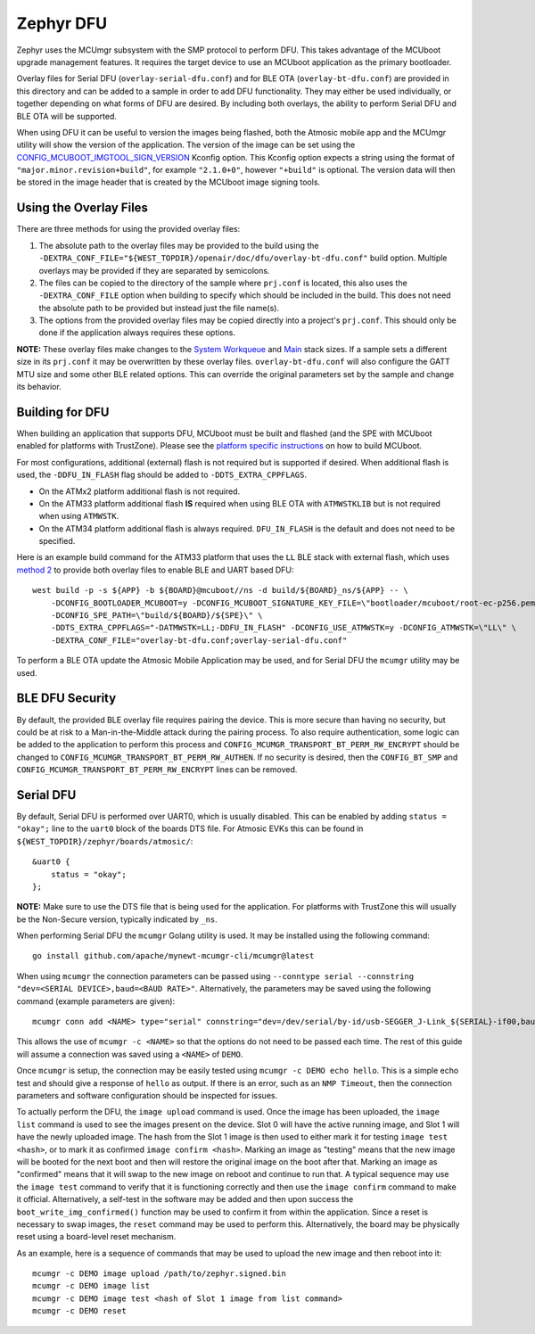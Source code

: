 Zephyr DFU
##########

Zephyr uses the MCUmgr subsystem with the SMP protocol to perform DFU.
This takes advantage of the MCUboot upgrade management features.
It requires the target device to use an MCUboot application as the primary bootloader.

Overlay files for Serial DFU (``overlay-serial-dfu.conf``) and for BLE OTA (``overlay-bt-dfu.conf``) are provided in this directory and can be added to a sample in order to add DFU functionality.
They may either be used individually, or together depending on what forms of DFU are desired.
By including both overlays, the ability to perform Serial DFU and BLE OTA will be supported.

When using DFU it can be useful to version the images being flashed, both the Atmosic mobile app and the MCUmgr utility will show the version of the application.
The version of the image can be set using the `CONFIG_MCUBOOT_IMGTOOL_SIGN_VERSION <https://docs.zephyrproject.org/latest/kconfig.html#CONFIG_MCUBOOT_IMGTOOL_SIGN_VERSION>`_ Kconfig option.
This Kconfig option expects a string using the format of ``"major.minor.revision+build"``, for example ``"2.1.0+0"``, however ``"+build"`` is optional.
The version data will then be stored in the image header that is created by the MCUboot image signing tools.

Using the Overlay Files
=======================
There are three methods for using the provided overlay files:

1. The absolute path to the overlay files may be provided to the build using the ``-DEXTRA_CONF_FILE="${WEST_TOPDIR}/openair/doc/dfu/overlay-bt-dfu.conf"`` build option. Multiple overlays may be provided if they are separated by semicolons.
2. The files can be copied to the directory of the sample where ``prj.conf`` is located, this also uses the ``-DEXTRA_CONF_FILE`` option when building to specify which should be included in the build. This does not need the absolute path to be provided but instead just the file name(s).
3. The options from the provided overlay files may be copied directly into a project's ``prj.conf``. This should only be done if the application always requires these options.

**NOTE:** These overlay files make changes to the `System Workqueue <https://docs.zephyrproject.org/latest/kconfig.html#CONFIG_SYSTEM_WORKQUEUE_STACK_SIZE>`_ and `Main <https://docs.zephyrproject.org/latest/kconfig.html#CONFIG_MAIN_STACK_SIZE>`_ stack sizes.
If a sample sets a different size in its ``prj.conf`` it may be overwritten by these overlay files.
``overlay-bt-dfu.conf`` will also configure the GATT MTU size and some other BLE related options.
This can override the original parameters set by the sample and change its behavior.

Building for DFU
================

When building an application that supports DFU, MCUboot must be built and flashed (and the SPE with MCUboot enabled for platforms with TrustZone).
Please see the `platform specific instructions <../../README.rst#supported-platforms>`_ on how to build MCUboot.

For most configurations, additional (external) flash is not required but is supported if desired.
When additional flash is used, the ``-DDFU_IN_FLASH`` flag should be added to ``-DDTS_EXTRA_CPPFLAGS``.

* On the ATMx2 platform additional flash is not required.
* On the ATM33 platform additional flash **IS** required when using BLE OTA with ``ATMWSTKLIB`` but is not required when using ``ATMWSTK``.
* On the ATM34 platform additional flash is always required. ``DFU_IN_FLASH`` is the default and does not need to be specified.

Here is an example build command for the ATM33 platform that uses the ``LL`` BLE stack with external flash, which uses `method 2 <#using-the-overlay-files>`_ to provide both overlay files to enable BLE and UART based DFU::

    west build -p -s ${APP} -b ${BOARD}@mcuboot//ns -d build/${BOARD}_ns/${APP} -- \
        -DCONFIG_BOOTLOADER_MCUBOOT=y -DCONFIG_MCUBOOT_SIGNATURE_KEY_FILE=\"bootloader/mcuboot/root-ec-p256.pem\" \
        -DCONFIG_SPE_PATH=\"build/${BOARD}/${SPE}\" \
        -DDTS_EXTRA_CPPFLAGS="-DATMWSTK=LL;-DDFU_IN_FLASH" -DCONFIG_USE_ATMWSTK=y -DCONFIG_ATMWSTK=\"LL\" \
        -DEXTRA_CONF_FILE="overlay-bt-dfu.conf;overlay-serial-dfu.conf"

To perform a BLE OTA update the Atmosic Mobile Application may be used, and for Serial DFU the ``mcumgr`` utility may be used.

BLE DFU Security
================

By default, the provided BLE overlay file requires pairing the device.
This is more secure than having no security, but could be at risk to a Man-in-the-Middle attack during the pairing process.
To also require authentication, some logic can be added to the application to perform this process and ``CONFIG_MCUMGR_TRANSPORT_BT_PERM_RW_ENCRYPT`` should be changed to ``CONFIG_MCUMGR_TRANSPORT_BT_PERM_RW_AUTHEN``.
If no security is desired, then the ``CONFIG_BT_SMP`` and ``CONFIG_MCUMGR_TRANSPORT_BT_PERM_RW_ENCRYPT`` lines can be removed.

Serial DFU
==========

By default, Serial DFU is performed over UART0, which is usually disabled.
This can be enabled by adding ``status = "okay";`` line to the ``uart0`` block of the boards DTS file.
For Atmosic EVKs this can be found in ``${WEST_TOPDIR}/zephyr/boards/atmosic/``::

    &uart0 {
        status = "okay";
    };

**NOTE:** Make sure to use the DTS file that is being used for the application.
For platforms with TrustZone this will usually be the Non-Secure version, typically indicated by ``_ns``.

When performing Serial DFU the ``mcumgr`` Golang utility is used. It may be installed using the following command::

    go install github.com/apache/mynewt-mcumgr-cli/mcumgr@latest

When using ``mcumgr`` the connection parameters can be passed using ``--conntype serial --connstring "dev=<SERIAL DEVICE>,baud=<BAUD RATE>"``.
Alternatively, the parameters may be saved using the following command (example parameters are given)::

    mcumgr conn add <NAME> type="serial" connstring="dev=/dev/serial/by-id/usb-SEGGER_J-Link_${SERIAL}-if00,baud=115200"

This allows the use of ``mcumgr -c <NAME>`` so that the options do not need to be passed each time.
The rest of this guide will assume a connection was saved using a ``<NAME>`` of ``DEMO``.

Once ``mcumgr`` is setup, the connection may be easily tested using ``mcumgr -c DEMO echo hello``.
This is a simple echo test and should give a response of ``hello`` as output.
If there is an error, such as an ``NMP Timeout``, then the connection parameters and software configuration should be inspected for issues.

To actually perform the DFU, the ``image upload`` command is used.
Once the image has been uploaded, the ``image list`` command is used to see the images present on the device.
Slot 0 will have the active running image, and Slot 1 will have the newly uploaded image.
The hash from the Slot 1 image is then used to either mark it for testing ``image test <hash>``, or to mark it as confirmed ``image confirm <hash>``.
Marking an image as "testing" means that the new image will be booted for the next boot and then will restore the original image on the boot after that.
Marking an image as "confirmed" means that it will swap to the new image on reboot and continue to run that.
A typical sequence may use the ``image test`` command to verify that it is functioning correctly and then use the ``image confirm`` command to make it official.
Alternatively, a self-test in the software may be added and then upon success the ``boot_write_img_confirmed()`` function may be used to confirm it from within the application.
Since a reset is necessary to swap images, the ``reset`` command may be used to perform this.
Alternatively, the board may be physically reset using a board-level reset mechanism.

As an example, here is a sequence of commands that may be used to upload the new image and then reboot into it::

    mcumgr -c DEMO image upload /path/to/zephyr.signed.bin
    mcumgr -c DEMO image list
    mcumgr -c DEMO image test <hash of Slot 1 image from list command>
    mcumgr -c DEMO reset
